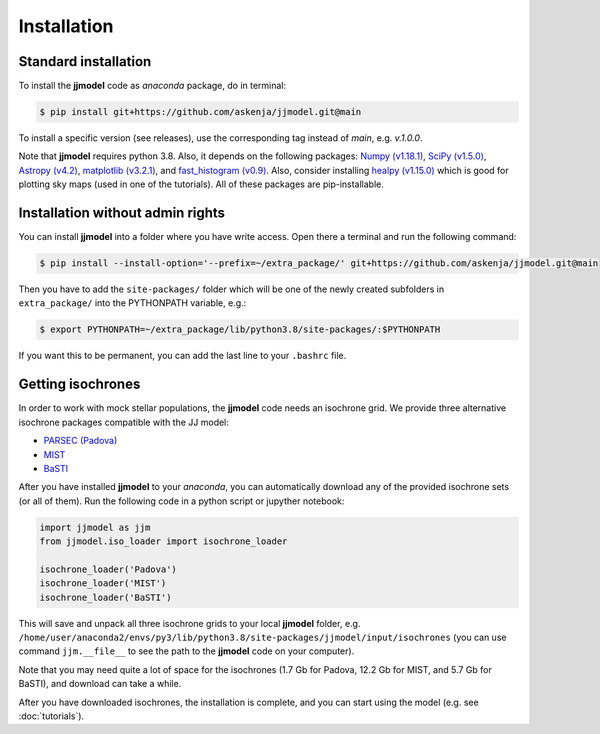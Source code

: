 .. jjmodel documentation master file, created by
   sphinx-quickstart on Thu Mar 24 16:00:37 2022.
   You can adapt this file completely to your liking, but it should at least
   contain the root `toctree` directive.


Installation
===============


Standard installation 
-----------------------

To install the **jjmodel** code as *anaconda* package, do in terminal:

.. code-block:: bash

   $ pip install git+https://github.com/askenja/jjmodel.git@main
   
To install a specific version (see releases), use the corresponding tag instead of *main*, e.g. *v.1.0.0*. 

Note that **jjmodel** requires python 3.8. Also, it depends on the following packages: 
`Numpy (v1.18.1) <https://numpy.org/>`_, `SciPy (v1.5.0) <http://www.scipy.org/>`_, 
`Astropy (v4.2) <http://www.astropy.org/>`_, `matplotlib (v3.2.1) <http://matplotlib.sourceforge.net/>`_, 
and `fast_histogram (v0.9) <https://github.com/astrofrog/fast-histogram>`_. Also, consider installing 
`healpy (v1.15.0) <https://healpy.readthedocs.io/en/latest/>`_ which is good for plotting sky maps 
(used in one of the tutorials). All of these packages are pip-installable.


Installation without admin rights
----------------------------------

You can install **jjmodel** into a folder where you have write access. 
Open there a terminal and run the following command:

.. code-block:: bash

   $ pip install --install-option='--prefix=~/extra_package/' git+https://github.com/askenja/jjmodel.git@main

Then you have to add the ``site-packages/`` folder which will be one of the newly created subfolders in ``extra_package/`` into the PYTHONPATH variable, e.g.:

.. code-block:: bash

   $ export PYTHONPATH=~/extra_package/lib/python3.8/site-packages/:$PYTHONPATH

If you want this to be permanent, you can add the last line to your ``.bashrc`` file.


Getting isochrones
-------------------------

In order to work with mock stellar populations, the **jjmodel** code needs an isochrone grid. 
We provide three alternative isochrone packages compatible with the JJ model: 

- `PARSEC (Padova) <http://stev.oapd.inaf.it/cgi-bin/cmd>`_
- `MIST <https://waps.cfa.harvard.edu/MIST/interp_isos.html>`_
- `BaSTI <http://basti-iac.oa-abruzzo.inaf.it/isocs.html>`_

After you have installed **jjmodel** to your *anaconda*, you can automatically download any 
of the provided isochrone sets (or all of them). Run the following code in a python script or jupyther notebook: 

.. code-block:: python 
   
   import jjmodel as jjm
   from jjmodel.iso_loader import isochrone_loader 
   
   isochrone_loader('Padova')
   isochrone_loader('MIST')
   isochrone_loader('BaSTI')
   
This will save and unpack all three isochrone grids to your local **jjmodel** folder, e.g. 
``/home/user/anaconda2/envs/py3/lib/python3.8/site-packages/jjmodel/input/isochrones`` 
(you can use command ``jjm.__file__`` to see the path to the **jjmodel** code on your computer). 

Note that you may need quite a lot of space for the isochrones (1.7 Gb for Padova, 12.2 Gb for MIST, 
and 5.7 Gb for BaSTI), and download can take a while. 

After you have downloaded isochrones, the installation is complete, and you can start using the model 
(e.g. see :doc:`tutorials`). 



